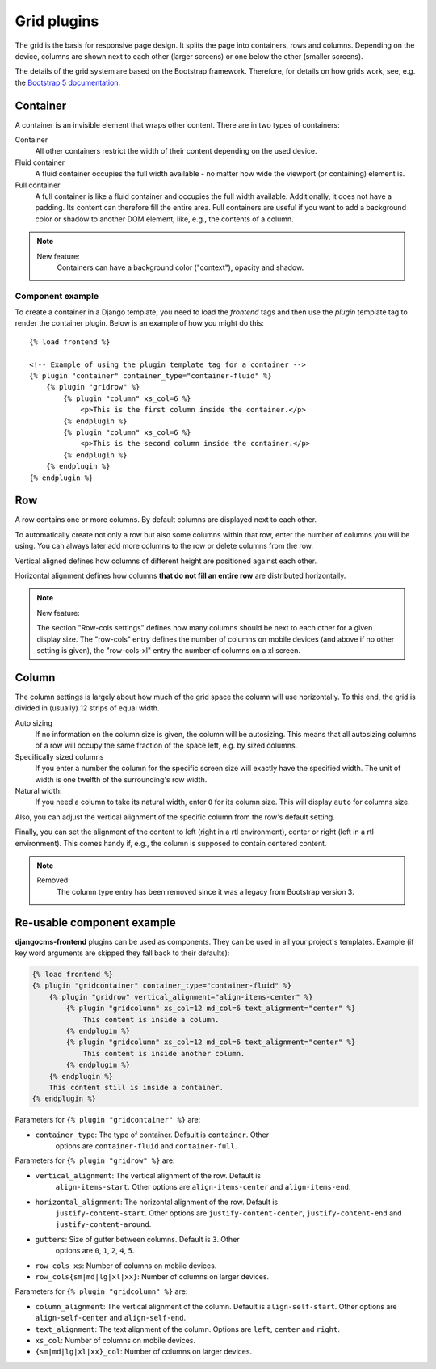
##############
 Grid plugins
##############

The grid is the basis for responsive page design. It splits the page into
containers, rows and columns. Depending on the device, columns are shown
next to each other (larger screens) or one below the other (smaller
screens).

The details of the grid system are based on the Bootstrap framework. Therefore,
for details on how grids work, see, e.g. the `Bootstrap 5 documentation
<https://getbootstrap.com/docs/5.1/layout/grid/>`_.

.. index::
    single: Container

*********
Container
*********

A container is an invisible element that wraps other content. There are
in two types of containers:

Container
   All other containers restrict the width of their content depending on
   the used device.

Fluid container
   A fluid container occupies the full width available - no matter how
   wide the viewport (or containing) element is.

Full container
   A full container is like a fluid container and occupies the full width
   available. Additionally, it does not have a padding. Its content can
   therefore fill the entire area. Full containers are useful if you want
   to add a background color or shadow to another DOM element, like, e.g.,
   the contents of a column.


.. note::

    New feature:
        Containers can have a background color ("context"), opacity and shadow.

Component example
=================

To create a container in a Django template, you need to load the `frontend` tags
and then use the `plugin` template tag to render the container plugin.
Below is an example of how you might do this::

    {% load frontend %}

    <!-- Example of using the plugin template tag for a container -->
    {% plugin "container" container_type="container-fluid" %}
        {% plugin "gridrow" %}
            {% plugin "column" xs_col=6 %}
                <p>This is the first column inside the container.</p>
            {% endplugin %}
            {% plugin "column" xs_col=6 %}
                <p>This is the second column inside the container.</p>
            {% endplugin %}
        {% endplugin %}
    {% endplugin %}


.. index::
    single: Row

.. _Grid plugins:

***
Row
***

A row contains one or more columns. By default columns are displayed
next to each other.

To automatically create not only a row but also some columns within that
row, enter the number of columns you will be using. You can always later
add more columns to the row or delete columns from the row.

Vertical aligned defines how columns of different height are
positioned against each other.

Horizontal alignment defines how columns **that do not fill an entire
row** are distributed horizontally.

.. note::

    New feature:

    The section "Row-cols settings" defines how many columns should be next
    to each other for a given display size. The "row-cols" entry defines the
    number of columns on mobile devices (and above if no other setting is
    given), the "row-cols-xl" entry the number of columns on a xl screen.

.. image:: screenshots/row.png


.. index::
    single: Column

******
Column
******

The column settings is largely about how much of the grid space the
column will use horizontally. To this end, the grid is divided in
(usually) 12 strips of equal width.

Auto sizing
   If no information on the column size is given, the column will be
   autosizing. This means that all autosizing columns of a row will
   occupy the same fraction of the space left, e.g. by sized columns.

Specifically sized columns
   If you enter a number the column for the specific screen size will
   exactly have the specified width. The unit of width is one twelfth of
   the surrounding's row width.

Natural width:
    If you need a column to take its natural width, enter ``0`` for its
    column size. This will display ``auto`` for columns size.

Also, you can adjust the vertical alignment of the specific column from
the row's default setting.

Finally, you can set the alignment of the content to left (right in a
rtl environment), center or right (left in a rtl environment). This
comes handy if, e.g., the column is supposed to contain centered
content.

.. image:: screenshots/col.png

.. note::

    Removed:
        The column type entry has been removed since it was a legacy from
        Bootstrap version 3.

***************************
Re-usable component example
***************************

**djangocms-frontend** plugins can be used as components. They can be
used in all your project's templates. Example (if key word arguments are
skipped they fall back to their defaults):

.. code-block::

    {% load frontend %}
    {% plugin "gridcontainer" container_type="container-fluid" %}
        {% plugin "gridrow" vertical_alignment="align-items-center" %}
            {% plugin "gridcolumn" xs_col=12 md_col=6 text_alignment="center" %}
                This content is inside a column.
            {% endplugin %}
            {% plugin "gridcolumn" xs_col=12 md_col=6 text_alignment="center" %}
                This content is inside another column.
            {% endplugin %}
        {% endplugin %}
        This content still is inside a container.
    {% endplugin %}

Parameters for ``{% plugin "gridcontainer" %}`` are:

* ``container_type``: The type of container. Default is ``container``. Other
    options are ``container-fluid`` and ``container-full``.

Parameters for ``{% plugin "gridrow" %}`` are:

* ``vertical_alignment``: The vertical alignment of the row. Default is
    ``align-items-start``. Other options are ``align-items-center`` and
    ``align-items-end``.
* ``horizontal_alignment``: The horizontal alignment of the row. Default is
    ``justify-content-start``. Other options are ``justify-content-center``,
    ``justify-content-end`` and ``justify-content-around``.
* ``gutters``: Size of gutter between columns. Default is ``3``. Other
    options are ``0``, ``1``, ``2``, ``4``, ``5``.
* ``row_cols_xs``: Number of columns on mobile devices.
* ``row_cols{sm|md|lg|xl|xx}``: Number of columns on larger devices.


Parameters for ``{% plugin "gridcolumn" %}`` are:

* ``column_alignment``: The vertical alignment of the column. Default is
  ``align-self-start``. Other options are ``align-self-center`` and
  ``align-self-end``.
* ``text_alignment``: The text alignment of the column. Options are
  ``left``, ``center`` and ``right``.
* ``xs_col``: Number of columns on mobile devices.
* ``{sm|md|lg|xl|xx}_col``: Number of columns on larger devices.

